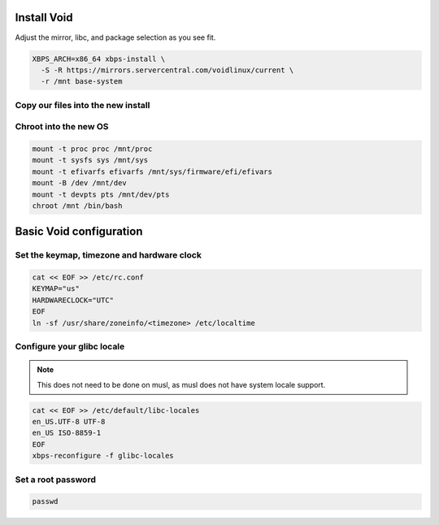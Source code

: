 Install Void
------------

Adjust the mirror, libc, and package selection as you see fit.

.. code-block::

  XBPS_ARCH=x86_64 xbps-install \
    -S -R https://mirrors.servercentral.com/voidlinux/current \
    -r /mnt base-system

Copy our files into the new install
~~~~~~~~~~~~~~~~~~~~~~~~~~~~~~~~~~~

.. tabs::

  .. group-tab:: Encrypted

    .. code-block::

      cp /etc/hostid /mnt/etc
      cp /etc/resolv.conf /mnt/etc/
      cp /etc/zfs/zroot.key /mnt/etc/zfs

  .. group-tab:: Unencrypted

    .. code-block::

      cp /etc/hostid /mnt/etc
      cp /etc/resolv.conf /mnt/etc/

Chroot into the new OS
~~~~~~~~~~~~~~~~~~~~~~

.. code-block::

  mount -t proc proc /mnt/proc
  mount -t sysfs sys /mnt/sys
  mount -t efivarfs efivarfs /mnt/sys/firmware/efi/efivars
  mount -B /dev /mnt/dev
  mount -t devpts pts /mnt/dev/pts
  chroot /mnt /bin/bash

Basic Void configuration
------------------------

Set the keymap, timezone and hardware clock
~~~~~~~~~~~~~~~~~~~~~~~~~~~~~~~~~~~~~~~~~~~

.. code-block::

  cat << EOF >> /etc/rc.conf
  KEYMAP="us"
  HARDWARECLOCK="UTC"
  EOF
  ln -sf /usr/share/zoneinfo/<timezone> /etc/localtime

Configure your glibc locale
~~~~~~~~~~~~~~~~~~~~~~~~~~~

.. note::

  This does not need to be done on musl, as musl does not have system locale support.

.. code-block::

  cat << EOF >> /etc/default/libc-locales
  en_US.UTF-8 UTF-8
  en_US ISO-8859-1
  EOF
  xbps-reconfigure -f glibc-locales

Set a root password
~~~~~~~~~~~~~~~~~~~

.. code-block::

  passwd
